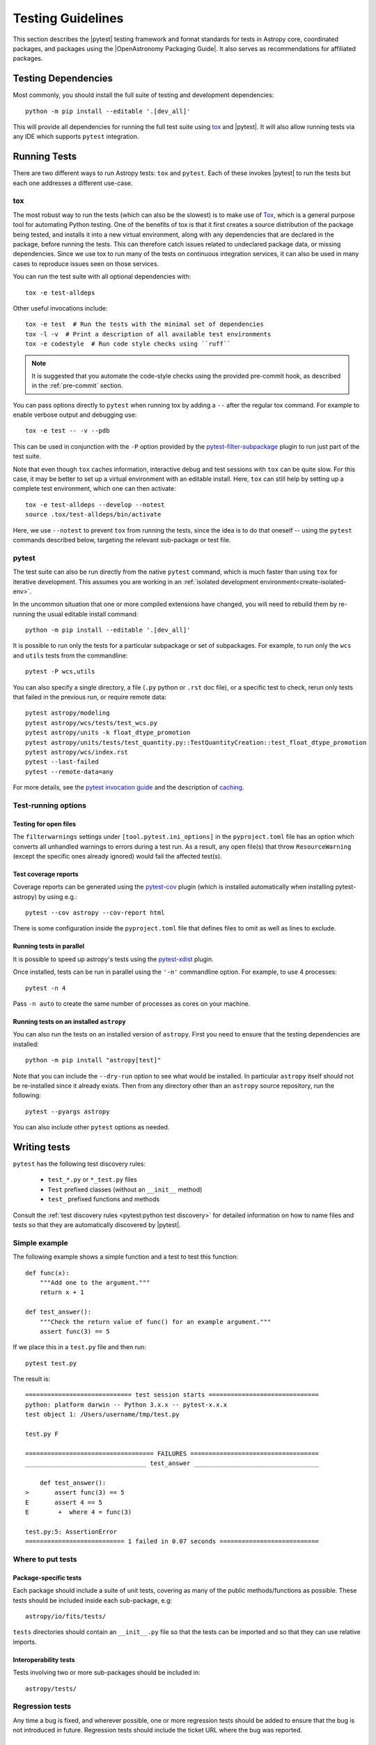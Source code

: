 .. doctest-skip-all

.. _testing-guidelines:

******************
Testing Guidelines
******************

This section describes the  |pytest| testing framework and format standards for tests in
Astropy core, coordinated packages, and packages using the |OpenAstronomy Packaging
Guide|. It also serves as recommendations for affiliated packages.

.. _testing-dependencies:

Testing Dependencies
********************

Most commonly, you should install the full suite of testing and development
dependencies::

    python -m pip install --editable '.[dev_all]'

This will provide all dependencies for running the full test suite using `tox <https://tox.wiki/>`__
and |pytest|. It will also allow running tests via any IDE which
supports ``pytest`` integration.

.. _running-tests:

Running Tests
*************

There are two different ways to run Astropy tests: ``tox`` and
``pytest``. Each of these invokes |pytest| to run
the tests but each one addresses a different use-case.

tox
===

The most robust way to run the tests (which can also be the slowest) is
to make use of `Tox <https://tox.readthedocs.io/en/latest/>`__, which is a
general purpose tool for automating Python testing. One of the benefits of tox
is that it first creates a source distribution of the package being tested, and
installs it into a new virtual environment, along with any dependencies that are
declared in the package, before running the tests. This can therefore catch
issues related to undeclared package data, or missing dependencies. Since we use
tox to run many of the tests on continuous integration services, it can also be
used in many cases to reproduce issues seen on those services.

You can run the test suite with all optional dependencies with::

    tox -e test-alldeps

Other useful invocations include::

    tox -e test  # Run the tests with the minimal set of dependencies
    tox -l -v  # Print a description of all available test environments
    tox -e codestyle  # Run code style checks using ``ruff``

.. note::
    It is suggested that you automate the code-style checks using the provided
    pre-commit hook, as described in the :ref:`pre-commit` section.

You can pass options directly to ``pytest`` when running tox by adding a
``--`` after the regular tox command. For example to enable verbose output and
debugging use::

    tox -e test -- -v --pdb

This can be used in conjunction with the ``-P`` option provided by the
`pytest-filter-subpackage <https://github.com/astropy/pytest-filter-subpackage>`_
plugin to run just part of the test suite.

Note that even though ``tox`` caches information, interactive debug and test
sessions with ``tox`` can be quite slow. For this case, it may be better to
set up a virtual environment with an editable install. Here, ``tox`` can still
help by setting up a complete test environment, which one can then activate::

  tox -e test-alldeps --develop --notest
  source .tox/test-alldeps/bin/activate

Here, we use ``--notest`` to prevent ``tox`` from running the tests, since the
idea is to do that oneself -- using the ``pytest`` commands described below,
targeting the relevant sub-package or test file.

.. _running-pytest:

pytest
======

The test suite can also be run directly from the native ``pytest`` command, which is
much faster than using ``tox`` for iterative development.  This assumes you are working
in an :ref:`isolated development environment<create-isolated-env>`.

In the uncommon situation that one or more compiled extensions have changed, you will
need to rebuild them by re-running the usual editable install command::

    python -m pip install --editable '.[dev_all]'

It is possible to run only the tests for a particular subpackage or set of
subpackages.  For example, to run only the ``wcs`` and ``utils`` tests from the
commandline::

    pytest -P wcs,utils

You can also specify a single directory, a file (``.py`` python or ``.rst``
doc file), or a specific test to check, rerun only tests that failed in
the previous run, or require remote data::

    pytest astropy/modeling
    pytest astropy/wcs/tests/test_wcs.py
    pytest astropy/units -k float_dtype_promotion
    pytest astropy/units/tests/test_quantity.py::TestQuantityCreation::test_float_dtype_promotion
    pytest astropy/wcs/index.rst
    pytest --last-failed
    pytest --remote-data=any

For more details, see the `pytest invocation guide
<https://docs.pytest.org/en/stable/how-to/usage.html>`_ and the
description of `caching
<https://docs.pytest.org/en/stable/how-to/cache.html>`_.

Test-running options
====================

.. _open-files:

Testing for open files
----------------------

The ``filterwarnings`` settings under ``[tool.pytest.ini_options]`` in the
``pyproject.toml`` file has an option which converts all unhandled warnings to
errors during a test run. As a result, any open file(s) that throw
``ResourceWarning`` (except the specific ones already ignored) would fail the
affected test(s).

Test coverage reports
---------------------

Coverage reports can be generated using the `pytest-cov
<https://pypi.org/project/pytest-cov/>`_ plugin (which is installed
automatically when installing pytest-astropy) by using e.g.::

    pytest --cov astropy --cov-report html

There is some configuration inside the ``pyproject.toml`` file that
defines files to omit as well as lines to exclude.

Running tests in parallel
-------------------------

It is possible to speed up astropy's tests using the `pytest-xdist
<https://pypi.org/project/pytest-xdist>`_ plugin.

Once installed, tests can be run in parallel using the ``'-n'``
commandline option. For example, to use 4 processes::

    pytest -n 4

Pass ``-n auto`` to create the same number of processes as cores
on your machine.

.. _running-tests-installed-astropy:

Running tests on an installed ``astropy``
-----------------------------------------

You can also run the tests on an installed version of ``astropy``. First you need to
ensure that the testing dependencies are installed::

    python -m pip install "astropy[test]"

Note that you can include the ``--dry-run`` option to see what would be installed. In
particular ``astropy`` itself should not be re-installed since it already exists. Then
from any directory other than an ``astropy`` source repository, run the following::

    pytest --pyargs astropy

You can also include other ``pytest`` options as needed.

.. _writing-tests:

Writing tests
*************

``pytest`` has the following test discovery rules:

 * ``test_*.py`` or ``*_test.py`` files
 * ``Test`` prefixed classes (without an ``__init__`` method)
 * ``test_`` prefixed functions and methods

Consult the :ref:`test discovery rules <pytest:python test discovery>`
for detailed information on how to name files and tests so that they are
automatically discovered by |pytest|.

Simple example
==============

The following example shows a simple function and a test to test this
function::

    def func(x):
        """Add one to the argument."""
        return x + 1

    def test_answer():
        """Check the return value of func() for an example argument."""
        assert func(3) == 5

If we place this in a ``test.py`` file and then run::

    pytest test.py

The result is::

    ============================= test session starts ==============================
    python: platform darwin -- Python 3.x.x -- pytest-x.x.x
    test object 1: /Users/username/tmp/test.py

    test.py F

    =================================== FAILURES ===================================
    _________________________________ test_answer __________________________________

        def test_answer():
    >       assert func(3) == 5
    E       assert 4 == 5
    E        +  where 4 = func(3)

    test.py:5: AssertionError
    =========================== 1 failed in 0.07 seconds ===========================

Where to put tests
==================

Package-specific tests
----------------------

Each package should include a suite of unit tests, covering as many of
the public methods/functions as possible. These tests should be
included inside each sub-package, e.g::

    astropy/io/fits/tests/

``tests`` directories should contain an ``__init__.py`` file so that
the tests can be imported and so that they can use relative imports.

Interoperability tests
----------------------

Tests involving two or more sub-packages should be included in::

    astropy/tests/

Regression tests
================

Any time a bug is fixed, and wherever possible, one or more regression tests
should be added to ensure that the bug is not introduced in future. Regression
tests should include the ticket URL where the bug was reported.

.. _data-files:

Working with data files
=======================

Tests that need to make use of a data file should use the
`~astropy.utils.data.get_pkg_data_fileobj` or
`~astropy.utils.data.get_pkg_data_filename` functions.  These functions
search locally first, and then on the astropy data server or an arbitrary
URL, and return a file-like object or a local filename, respectively.  They
automatically cache the data locally if remote data is obtained, and from
then on the local copy will be used transparently.  See the next section for
note specific to dealing with the cache in tests.

They also support the use of an MD5 hash to get a specific version of a data
file.  This hash can be obtained prior to submitting a file to the astropy
data server by using the `~astropy.utils.data.compute_hash` function on a
local copy of the file.

Tests that may retrieve remote data should be marked with the
``@pytest.mark.remote_data`` decorator, or, if a doctest, flagged with the
``REMOTE_DATA`` flag.  Tests marked in this way will be skipped by default by
``pytest`` to prevent test runs from taking too long. These tests can be run
with ``pytest --remote-data=any``.

It is possible to mark tests using
``@pytest.mark.remote_data(source='astropy')``, which can be used to indicate
that the only required data is from the http://data.astropy.org server. To
enable just these tests, you can run the
tests with ``pytest --remote-data=astropy``.

For more information on the ``pytest-remotedata`` plugin, see
:ref:`remotedata-plugin`.

Examples
--------
.. code-block:: python

    from ...config import get_data_filename

    def test_1():
        """Test version using a local file."""
        #if filename.fits is a local file in the source distribution
        datafile = get_data_filename('filename.fits')
        # do the test

    @pytest.mark.remote_data
    def test_2():
        """Test version using a remote file."""
        #this is the hash for a particular version of a file stored on the
        #astropy data server.
        datafile = get_data_filename('hash/94935ac31d585f68041c08f87d1a19d4')
        # do the test

    def doctest_example():
        """
        >>> datafile = get_data_filename('hash/94935')  # doctest: +REMOTE_DATA
        """
        pass

The ``get_remote_test_data`` will place the files in a temporary directory
indicated by the ``tempfile`` module, so that the test files will eventually
get removed by the system. In the long term, once test data files become too
large, we will need to design a mechanism for removing test data immediately.

Tests that use the file cache
-----------------------------

By default, the Astropy test runner sets up a clean file cache in a temporary
directory that is used only for that test run and then destroyed.  This is to
ensure consistency between test runs, as well as to not clutter users' caches
(i.e. the cache directory returned by `~astropy.config.get_cache_dir`) with
test files.

However, some test authors (especially for affiliated packages) may find it
desirable to cache files downloaded during a test run in a more permanent
location (e.g. for large data sets).  To this end the
`~astropy.config.set_temp_cache` helper may be used.  It can be used either as
a context manager within a test to temporarily set the cache to a custom
location, or as a *decorator* that takes effect for an entire test function
(not including setup or teardown, which would have to be decorated separately).

Furthermore, it is possible to change the location of the cache directory
for the duration of the test run by setting the ``XDG_CACHE_HOME``
environment variable.


Tests that create files
=======================

Some tests involve writing files. These files should not be saved permanently.
The :ref:`pytest 'tmp_path' fixture <pytest:tmp_path>` allows for the
convenient creation of temporary directories, which ensures test files will be
cleaned up. Temporary directories can also be helpful in the case where the
tests are run in an environment where the runner would otherwise not have write
access.


Setting up/Tearing down tests
=============================

In some cases, it can be useful to run a series of tests requiring something
to be set up first. There are four ways to do this:

Module-level setup/teardown
---------------------------

If the ``setup_module`` and ``teardown_module`` functions are specified in a
file, they are called before and after all the tests in the file respectively.
These functions take one argument, which is the module itself, which makes it
very easy to set module-wide variables::

    def setup_module(module):
        """Initialize the value of NUM."""
        module.NUM = 11

    def add_num(x):
        """Add pre-defined NUM to the argument."""
        return x + NUM

    def test_42():
        """Ensure that add_num() adds the correct NUM to its argument."""
        added = add_num(42)
        assert added == 53

We can use this for example to download a remote test data file and have all
the functions in the file access it::

    import os

    def setup_module(module):
        """Store a copy of the remote test file."""
        module.DATAFILE = get_remote_test_data('94935ac31d585f68041c08f87d1a19d4')

    def test():
        """Perform test using cached remote input file."""
        f = open(DATAFILE, 'rb')
        # do the test

    def teardown_module(module):
        """Clean up remote test file copy."""
        os.remove(DATAFILE)

Class-level setup/teardown
--------------------------

Tests can be organized into classes that have their own setup/teardown
functions. In the following::

    def add_nums(x, y):
        """Add two numbers."""
        return x + y

    class TestAdd42:
        """Test for add_nums with y=42."""

        def setup_class(self):
            self.NUM = 42

        def test_1(self):
            """Test behavior for a specific input value."""
            added = add_nums(11, self.NUM)
            assert added == 53

        def test_2(self):
            """Test behavior for another input value."""
            added = add_nums(13, self.NUM)
            assert added == 55

        def teardown_class(self):
            pass

In the above example, the ``setup_class`` method is called first, then all the
tests in the class, and finally the ``teardown_class`` is called.

Method-level setup/teardown
---------------------------

There are cases where one might want setup and teardown methods to be run
before and after *each* test. For this, use the ``setup_method`` and
``teardown_method`` methods::

    def add_nums(x, y):
        """Add two numbers."""
        return x + y

    class TestAdd42:
        """Test for add_nums with y=42."""

        def setup_method(self, method):
            self.NUM = 42

        def test_1(self):
        """Test behavior for a specific input value."""
            added = add_nums(11, self.NUM)
            assert added == 53

        def test_2(self):
        """Test behavior for another input value."""
            added = add_nums(13, self.NUM)
            assert added == 55

        def teardown_method(self, method):
            pass

Function-level setup/teardown
-----------------------------

Finally, one can use ``setup_function`` and ``teardown_function`` to define a
setup/teardown mechanism to be run before and after each function in a module.
These take one argument, which is the function being tested::

    def setup_function(function):
        pass

    def test_1(self):
       """First test."""
        # do test

    def test_2(self):
        """Second test."""
        # do test

    def teardown_function(function):
        pass

Property-based tests
====================

`Property-based testing
<https://increment.com/testing/in-praise-of-property-based-testing/>`_
lets you focus on the parts of your test that matter, by making more
general claims - "works for any two numbers" instead of "works for 1 + 2".
Imagine if random testing gave you minimal, non-flaky failing examples,
and a clean way to describe even the most complicated data - that's
property-based testing!

``pytest-astropy`` includes a dependency on `Hypothesis
<https://hypothesis.readthedocs.io/>`_, so installation is easy -
you can just read the docs or `work through the tutorial
<https://github.com/Zac-HD/escape-from-automanual-testing/>`_
and start writing tests like::

    from astropy.coordinates import SkyCoord
    from hypothesis import given, strategies as st

    @given(
        st.builds(SkyCoord, ra=st.floats(0, 360), dec=st.floats(-90, 90))
    )
    def test_coordinate_transform(coord):
        """Test that sky coord can be translated from ICRS to Galactic and back."""
        assert coord == coord.galactic.icrs  # floating-point precision alert!

Other properties that you could test include:

- Round-tripping from image to sky coordinates and back should be lossless
  for distortion-free mappings, and otherwise always below 10^-5 px.
- Take a moment in time, round-trip it through various frames, and check it
  hasn't changed or lost precision. (or at least not by more than a nanosecond)
- IO routines losslessly round-trip data that they are expected to handle
- Optimised routines calculate the same result as unoptimised, within tolerances

This is a great way to start contributing to Astropy, and has already found
bugs in time handling. See issue `#9017 <https://github.com/astropy/astropy/issues/9017>`_
and pull request `#9532 <https://github.com/astropy/astropy/pull/9532>`_ for details!

(and if you find Hypothesis useful in your research,
`please cite it <https://doi.org/10.21105/joss.01891>`_!)


Parametrizing tests
===================

If you want to run a test several times for slightly different values,
you can use ``pytest`` to avoid writing separate tests.
For example, instead of writing::

    def test1():
        assert type('a') == str

    def test2():
        assert type('b') == str

    def test3():
        assert type('c') == str

You can use the ``@pytest.mark.parametrize`` decorator to concisely
create a test function for each input::

    @pytest.mark.parametrize(('letter'), ['a', 'b', 'c'])
    def test(letter):
        """Check that the input is a string."""
        assert type(letter) == str

As a guideline, use ``parametrize`` if you can enumerate all possible
test cases and each failure would be a distinct issue, and Hypothesis
when there are many possible inputs or you only want a single simple
failure to be reported.

Tests requiring optional dependencies
=====================================

For tests that test functions or methods that require optional dependencies
(e.g., Scipy), pytest should be instructed to skip the test if the dependencies
are not present, as the ``astropy`` tests should succeed even if an optional
dependency is not present. ``astropy`` provides a list of boolean flags that
test whether optional dependencies are installed (at import time). For example,
to load the corresponding flag for Scipy and mark a test to skip if Scipy is not
present, use::

    import pytest
    from astropy.utils.compat.optional_deps import HAS_SCIPY

    @pytest.mark.skipif(not HAS_SCIPY, reason='scipy is required')
    def test_that_uses_scipy():
        ...

These variables should exist for all of Astropy's optional dependencies; a
complete list of supported flags can be found in
``astropy.utils.compat.optional_deps``.

Any new optional dependencies should be added to that file, as well as to the
relevant entries in the ``pyproject.toml`` file in the
``[project.optional-dependencies]`` section; typically, under ``all`` for
dependencies used in user-facing code (e.g., ``h5py``, which is used to write
tables to HDF5 format), and in ``test_all`` for dependencies only used in tests
(e.g., ``skyfield``, which is used to cross-check the accuracy of coordinate
transforms).

Using pytest helper functions
=============================

If your tests need to use `pytest helper functions
<https://docs.pytest.org/en/latest/reference/reference.html#functions>`_, such as
``pytest.raises``, import ``pytest`` into your test module like so::

    import pytest

Testing warnings
================

In order to test that warnings are triggered as expected in certain
situations,
|pytest| provides its own context manager
:ref:`pytest.warns <pytest:warns>` that, completely
analogously to ``pytest.raises`` (see below) allows to probe explicitly
for specific warning classes and, through the optional ``match`` argument,
messages. Note that when no warning of the specified type is
triggered, this will make the test fail. When checking for optional,
but not mandatory warnings, ``pytest.warns()`` can be used to catch and
inspect them.

.. note::

   With |pytest| there is also the option of using the
   :ref:`recwarn <pytest:recwarn>` function argument to test that
   warnings are triggered within the entire embedding function.
   This method has been found to be problematic in at least one case
   (`pull request 1174 <https://github.com/astropy/astropy/pull/1174#issuecomment-20249309>`_).

Testing exceptions
==================

Just like the handling of warnings described above, tests that are
designed to trigger certain errors should verify that an exception of
the expected type is raised in the expected place.  This is efficiently
done by running the tested code inside the
:ref:`pytest.raises <pytest:assertraises>`
context manager.  Its optional ``match`` argument allows to check the
error message for any patterns using ``regex`` syntax.  For example the
matches ``pytest.raises(OSError, match=r'^No such file')`` and
``pytest.raises(OSError, match=r'or directory$')`` would be equivalent
to ``assert str(err).startswith(No such file)`` and ``assert
str(err).endswith(or directory)``, respectively, on the raised error
message ``err``.
For matching multi-line messages you need to pass the ``(?s)``
:ref:`flag <python:re-syntax>`
to the underlying ``re.search``, as in the example below::

  with pytest.raises(fits.VerifyError, match=r'(?s)not upper.+ Illegal key') as excinfo:
      hdu.verify('fix+exception')
  assert str(excinfo.value).count('Card') == 2

This invocation also illustrates how to get an ``ExceptionInfo`` object
returned to perform additional diagnostics on the info.

Testing configuration parameters
================================

In order to ensure reproducibility of tests, all configuration items
are reset to their default values when the test runner starts up.

Sometimes you'll want to test the behavior of code when a certain
configuration item is set to a particular value.  In that case, you
can use the `astropy.config.ConfigItem.set_temp` context manager to
temporarily set a configuration item to that value, test within that
context, and have it automatically return to its original value.

For example::

    def test_pprint():
        from ... import conf
        with conf.set_temp('max_lines', 6):
            # ...

Marking blocks of code to exclude from coverage
===============================================

Blocks of code may be ignored by the coverage testing by adding a
comment containing the phrase ``pragma: no cover`` to the start of the
block::

    if this_rarely_happens:  # pragma: no cover
        this_call_is_ignored()

.. _image-tests:

Image tests with pytest-mpl
===========================

Running image tests
-------------------

We make use of the `pytest-mpl <https://pypi.org/project/pytest-mpl>`_
plugin to write tests where we can compare the output of plotting commands
with reference files on a pixel-by-pixel basis (this is used for instance in
:ref:`astropy.visualization.wcsaxes <wcsaxes>`). We use the `hybrid mode
<https://pytest-mpl.readthedocs.io/en/latest/hybrid_mode.html>`_ with
hashes and images.

To run the Astropy tests with the image comparison, use e.g.::

    tox -e py311-test-image-mpl360-cov

However, note that the output can be sensitive to the operating system and
specific version of libraries such as freetype. In general, using tox will
result in the version of freetype being pinned, but the hashes will only be
correct when running the tests on Linux. Therefore, if using another operating
system, we do not recommend running the image tests locally and instead it is
best to rely on these running in an controlled continuous integration
environment.

Writing image tests
-------------------

The `README.rst <https://github.com/matplotlib/pytest-mpl/blob/master/README.rst>`__
for the plugin contains information on writing tests with this plugin. Once you
have added a test, and push this to a pull request, you will likely start seeing
a test failure because the figure hash is missing from the hash libraries
(see the next section for how to proceed).

Rather than use the ``@pytest.mark.mpl_image_compare`` decorator directly, you
should make use of the ``@figure_test`` convenience decorator which
sets the default tolerance and style to be consistent across the astropy core
package, and also automatically enables access to remote data::

    from astropy.tests.figures import figure_test

    @figure_test
    def test_figure():
        fig, ax = plt.subplots()
        ...
        return fig

You can optionally pass keyword arguments to ``@figure_test`` and these will be
passed on to ``mpl_image_compare``::

    @figure_test(savefig_kwargs={'bbox_inches': 'tight'})
    def test_figure():
        ...

Failing tests
-------------

When existing tests start failing, it is usually either because of a change in
astropy itself, or a change in Matplotlib. New tests will also fail if you have
not yet updated the hash library.

In all cases, you can view a webpage with all the existing figures where you can
check whether any of the figures are now wrong, or if all is well. The link to
the page for each tox environment that has been run will be provided in the
list of statuses for pull requests, and can also be found in the CircleCI
logs. If any changes/additions look good, you can download from the summary page
a JSON file with the hashes which you can use to replace the existing one in
``astropy/tests/figures``.

New hash libraries
------------------

When adding a new tox environment for image testing, such as for a new Matplotlib
or Python version, the tests will fail as the hash library does not exist yet. To
generate it, you should run the tests the first time with::

    tox -e <envname> -- --mpl-generate-hash-library=astropy/tests/figures/<envname>.json

for example::

    tox -e py311-test-image-mpl360-cov -- --mpl-generate-hash-library=astropy/tests/figures/py311-test-image-mpl360-cov.json

Then add and commit the new JSON file and try running the tests again. The tests
may fail in the continuous integration if e.g. the freetype version does not
match or if you generated the JSON file on a Mac or Windows machine - if that is
the case, follow the instructions in `Failing tests`_ to update the hashes.

As an alternative to generating the JSON file above, you can also simply copy a
previous version of the JSON file and update any failing hashes as described
in `Failing tests`_.

Generating reference images
---------------------------

You do not need to generate reference images for new tests or updated reference
images for changed tests - when pull requests are merged, a CircleCI job will automatically
update the reference images in the `astropy-figure-tests <https://github.com/astropy/astropy-figure-tests>`_
repository.

.. _doctests:

Writing doctests
****************

A doctest in Python is a special kind of test that is embedded in a
function, class, or module's docstring, or in the narrative Sphinx
documentation, and is formatted to look like a Python interactive
session--that is, they show lines of Python code entered at a ``>>>``
prompt followed by the output that would be expected (if any) when
running that code in an interactive session.

The idea is to write usage examples in docstrings that users can enter
verbatim and check their output against the expected output to confirm that
they are using the interface properly.

Furthermore, Python includes a :mod:`doctest` module that can detect these
doctests and execute them as part of a project's automated test suite.  This
way we can automatically ensure that all doctest-like examples in our
docstrings are correct.

The Astropy test suite automatically detects and runs any doctests in the
astropy source code or documentation, or in packages using the Astropy test
running framework. For example doctests and detailed documentation on how to
write them, see the full :mod:`doctest` documentation.

For more information on the ``pytest-doctestplus`` plugin used by Astropy, see
:ref:`doctestplus-plugin`.

.. _skipping-doctests:

Skipping doctests
=================

Sometimes it is necessary to write examples that look like doctests but that
are not actually executable verbatim. An example may depend on some external
conditions being fulfilled, for example. In these cases there are a few ways to
skip a doctest:

1. Next to the example add a comment like: ``# doctest: +SKIP``.  For example:

   .. code-block:: none

     >>> import os
     >>> os.listdir('.')  # doctest: +SKIP

   In the above example we want to direct the user to run ``os.listdir('.')``
   but we don't want that line to be executed as part of the doctest.

   To skip tests that require fetching remote data, use the ``REMOTE_DATA``
   flag instead.  This way they can be turned on using the
   ``--remote-data`` flag when running the tests:

   .. code-block:: none

     >>> datafile = get_data_filename('hash/94935')  # doctest: +REMOTE_DATA

2. Astropy's test framework adds support for a special ``__doctest_skip__``
   variable that can be placed at the module level of any module to list
   functions, classes, and methods in that module whose doctests should not
   be run.  That is, if it doesn't make sense to run a function's example
   usage as a doctest, the entire function can be skipped in the doctest
   collection phase.

   The value of ``__doctest_skip__`` should be a list of wildcard patterns
   for all functions/classes whose doctests should be skipped.  For example::

       __doctest_skip__ = ['myfunction', 'MyClass', 'MyClass.*']

   skips the doctests in a function called ``myfunction``, the doctest for a
   class called ``MyClass``, and all *methods* of ``MyClass``.

   Module docstrings may contain doctests as well.  To skip the module-level
   doctests include the string ``'.'`` in ``__doctest_skip__``.

   To skip all doctests in a module::

       __doctest_skip__ = ['*']

3. In the Sphinx documentation, a doctest section can be skipped by
   making it part of a ``doctest-skip`` directive::

       .. doctest-skip::

           >>> # This is a doctest that will appear in the documentation,
           >>> # but will not be executed by the testing framework.
           >>> 1 / 0  # Divide by zero, ouch!

   It is also possible to skip all doctests below a certain line using
   a ``doctest-skip-all`` comment.  Note the lack of ``::`` at the end
   of the line here::

       .. doctest-skip-all

       All doctests below here are skipped...

4. ``__doctest_requires__`` is a way to list dependencies for specific
   doctests.  It should be a dictionary mapping wildcard patterns (in the same
   format as ``__doctest_skip__``) to a list of one or more modules that should
   be *importable* in order for the tests to run.  For example, if some tests
   require the scipy module to work they will be skipped unless ``import
   scipy`` is possible.  It is also possible to use a tuple of wildcard
   patterns as a key in this dict::

            __doctest_requires__ = {('func1', 'func2'): ['scipy']}

   Having this module-level variable will require ``scipy`` to be importable
   in order to run the doctests for functions ``func1`` and ``func2`` in that
   module.

   In the Sphinx documentation, a doctest requirement can be notated with the
   ``doctest-requires`` directive::

       .. doctest-requires:: scipy

           >>> import scipy
           >>> scipy.hamming(...)


Skipping output
===============

One of the important aspects of writing doctests is that the example output
can be accurately compared to the actual output produced when running the
test.

The doctest system compares the actual output to the example output verbatim
by default, but this not always feasible.  For example the example output may
contain the ``__repr__`` of an object which displays its id (which will change
on each run), or a test that expects an exception may output a traceback.

The simplest way to generalize the example output is to use the ellipses
``...``.  For example::

    >>> 1 / 0
    Traceback (most recent call last):
    ...
    ZeroDivisionError: integer division or modulo by zero

This doctest expects an exception with a traceback, but the text of the
traceback is skipped in the example output--only the first and last lines
of the output are checked.  See the :mod:`doctest` documentation for
more examples of skipping output.

Ignoring all output
-------------------

Another possibility for ignoring output is to use the
``# doctest: +IGNORE_OUTPUT`` flag.  This allows a doctest to execute (and
check that the code executes without errors), but allows the entire output
to be ignored in cases where we don't care what the output is.  This differs
from using ellipses in that we can still provide complete example output, just
without the test checking that it is exactly right.  For example::

    >>> print('Hello world')  # doctest: +IGNORE_OUTPUT
    We don't really care what the output is as long as there were no errors...

.. _handling-float-output:

Handling float output
=====================

Some doctests may produce output that contains string representations of
floating point values.  Floating point representations are often not exact and
contain roundoffs in their least significant digits.  Depending on the platform
the tests are being run on (different Python versions, different OS, etc.) the
exact number of digits shown can differ.  Because doctests work by comparing
strings this can cause such tests to fail.

To address this issue, the ``pytest-doctestplus`` plugin provides support for a
``FLOAT_CMP`` flag that can be used with doctests.  For example:

.. code-block:: none

  >>> 1.0 / 3.0  # doctest: +FLOAT_CMP
  0.333333333333333311

When this flag is used, the expected and actual outputs are both parsed to find
any floating point values in the strings.  Those are then converted to actual
Python `float` objects and compared numerically.  This means that small
differences in representation of roundoff digits will be ignored by the
doctest.  The values are otherwise compared exactly, so more significant
(albeit possibly small) differences will still be caught by these tests.

Continuous integration
**********************

Overview
========

Astropy uses the following continuous integration (CI) services:

* `GitHub Actions <https://github.com/astropy/astropy/actions>`_ for
  Linux, OS X, and Windows setups
  (Note: GitHub Actions does not have "allowed failures" yet, so you might
  see a fail job reported for your PR with "(Allowed Failure)" in its name.
  Still, some failures might be real and related to your changes, so check
  it anyway!)
* `CircleCI <https://circleci.com>`_ for visualization tests

These continuously test the package for each commit and pull request that is
pushed to GitHub to notice when something breaks.

In some cases, you may see failures on continuous integration services that
you do not see locally, for example because the operating system is different,
or because the failure happens with only 32-bit Python.

Maintainers have the option to run :ref:`comparative benchmark <benchmarks>` using GitHub Actions
to test a new pull request against the current ``main`` branch. It uses the benchmarks
from `astropy-benchmarks <https://github.com/astropy/astropy-benchmarks/>`_.
It is important to note that these benchmarks can be flaky as they run on
virtual machines (and thus shared hardware) but they should give a general
idea of the performance impact of a pull request.

.. _pytest-plugins:

Pytest Plugins
**************

The following ``pytest`` plugins are maintained and used by Astropy. They are
included as dependencies to the ``pytest-astropy`` package, which is now
required for testing Astropy. More information on all of the  plugins provided
by the ``pytest-astropy`` package (including dependencies not maintained by
Astropy) can be found `here <https://github.com/astropy/pytest-astropy>`__.

.. _remotedata-plugin:

pytest-remotedata
=================

The |pytest-remotedata| plugin allows developers to control whether to run
tests that access data from the internet. The plugin provides two decorators
that can be used to mark individual test functions or entire test classes:

* ``@pytest.mark.remote_data`` for tests that require data from the internet
* ``@pytest.mark.internet_off`` for tests that should run only when there is no
  internet access. This is useful for testing local data caches or fallbacks
  for when no network access is available.

The plugin also adds the ``--remote-data`` option to the ``pytest`` command
(which is also made available through the Astropy test runner).

If the ``--remote-data`` option is not provided when running the test suite, or
if ``--remote-data=none`` is provided, all tests that are marked with
``remote_data`` will be skipped. All tests that are marked with
``internet_off`` will be executed. Any test that attempts to access the
internet but is not marked with ``remote_data`` will result in a failure.

Providing either the ``--remote-data`` option, or ``--remote-data=any``, will
cause all tests marked with ``remote_data`` to be executed. Any tests that are
marked with ``internet_off`` will be skipped.

Running the tests with ``--remote-data=astropy`` will cause only tests that
receive remote data from Astropy data sources to be run. Tests with any other
data sources will be skipped. This is indicated in the test code by marking
test functions with ``@pytest.mark.remote_data(source='astropy')``. Tests
marked with ``internet_off`` will also be skipped in this case.

Also see :ref:`data-files`.

.. _doctestplus-plugin:

pytest-doctestplus
==================

The |pytest-doctestplus| plugin provides advanced doctest features, including:

* handling doctests that use remote data in conjunction with the
  ``pytest-remotedata`` plugin above (see :ref:`data-files`)
* approximate floating point comparison for doctests that produce floating
  point results (see :ref:`handling-float-output`)
* skipping particular classes, methods, and functions when running doctests
  (see :ref:`skipping-doctests`)
* optional inclusion of ``*.rst`` files for doctests

This plugin provides two command line options: ``--doctest-plus`` for enabling
the advanced features mentioned above, and ``--doctest-rst`` for including
``*.rst`` files in doctest collection.

The Astropy test runner enables both of these options by default. When running
the test suite directly from ``pytest`` (instead of through the Astropy test
runner), it is necessary to explicitly provide these options when they are
needed.
